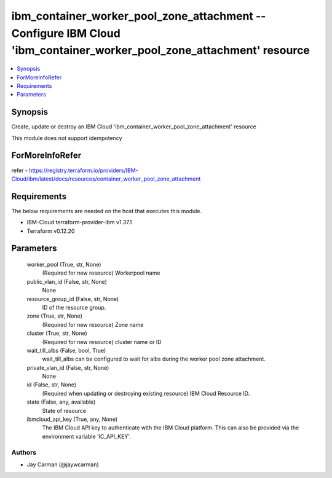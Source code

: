 
ibm_container_worker_pool_zone_attachment -- Configure IBM Cloud 'ibm_container_worker_pool_zone_attachment' resource
=====================================================================================================================

.. contents::
   :local:
   :depth: 1


Synopsis
--------

Create, update or destroy an IBM Cloud 'ibm_container_worker_pool_zone_attachment' resource

This module does not support idempotency


ForMoreInfoRefer
----------------
refer - https://registry.terraform.io/providers/IBM-Cloud/ibm/latest/docs/resources/container_worker_pool_zone_attachment

Requirements
------------
The below requirements are needed on the host that executes this module.

- IBM-Cloud terraform-provider-ibm v1.37.1
- Terraform v0.12.20



Parameters
----------

  worker_pool (True, str, None)
    (Required for new resource) Workerpool name


  public_vlan_id (False, str, None)
    None


  resource_group_id (False, str, None)
    ID of the resource group.


  zone (True, str, None)
    (Required for new resource) Zone name


  cluster (True, str, None)
    (Required for new resource) cluster name or ID


  wait_till_albs (False, bool, True)
    wait_till_albs can be configured to wait for albs during the worker pool zone attachment.


  private_vlan_id (False, str, None)
    None


  id (False, str, None)
    (Required when updating or destroying existing resource) IBM Cloud Resource ID.


  state (False, any, available)
    State of resource


  ibmcloud_api_key (True, any, None)
    The IBM Cloud API key to authenticate with the IBM Cloud platform. This can also be provided via the environment variable 'IC_API_KEY'.













Authors
~~~~~~~

- Jay Carman (@jaywcarman)

